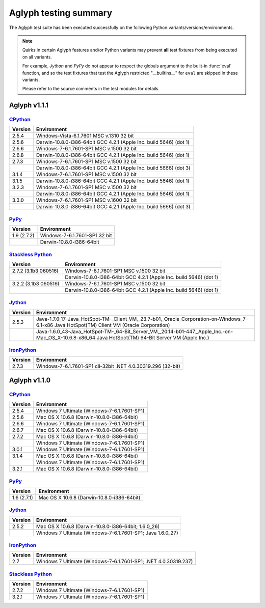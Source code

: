 ======================
Aglyph testing summary
======================

.. versionchanged:: 1.1.1
    **The Aglyph test suite is no longer executed under Python 3.0.**
    
    `Python 3.0 <http://www.python.org/download/releases/3.0.1/>`_ was
    end-of-lifed with the release of
    `Python 3.1 <http://www.python.org/download/releases/3.1.5/>`_ on June
    27th, 2009.

The Aglyph test suite has been executed successfully on the following Python
variants/versions/environments.

.. note::

    Quirks in certain Aglyph features and/or Python variants may prevent
    **all** test fixtures from being executed on all variants.

    For example, *Jython* and *PyPy* do not appear to respect the globals
    argument to the built-in :func:`eval` function, and so the test fixtures
    that test the Aglyph restricted "__builtins__" for ``eval`` are skipped in
    these variants.

    Please refer to the source comments in the test modules for details.

Aglyph v1.1.1
-------------

`CPython <http://www.python.org/>`_
===================================

+---------+--------------------------------------------------------------------+
| Version | Environment                                                        |
+=========+====================================================================+
| 2.5.4   | Windows-Vista-6.1.7601 MSC v.1310 32 bit                           |
+---------+--------------------------------------------------------------------+
| 2.5.6   | Darwin-10.8.0-i386-64bit GCC 4.2.1 (Apple Inc. build 5646) (dot 1) |
+---------+--------------------------------------------------------------------+
| 2.6.6   | Windows-7-6.1.7601-SP1 MSC v.1500 32 bit                           |
+---------+--------------------------------------------------------------------+
| 2.6.8   | Darwin-10.8.0-i386-64bit GCC 4.2.1 (Apple Inc. build 5646) (dot 1) |
+---------+--------------------------------------------------------------------+
| 2.7.3   | Windows-7-6.1.7601-SP1 MSC v.1500 32 bit                           |
+---------+--------------------------------------------------------------------+
|         | Darwin-10.8.0-i386-64bit GCC 4.2.1 (Apple Inc. build 5666) (dot 3) |
+---------+--------------------------------------------------------------------+
| 3.1.4   | Windows-7-6.1.7601-SP1 MSC v.1500 32 bit                           |
+---------+--------------------------------------------------------------------+
| 3.1.5   | Darwin-10.8.0-i386-64bit GCC 4.2.1 (Apple Inc. build 5646) (dot 1) |
+---------+--------------------------------------------------------------------+
| 3.2.3   | Windows-7-6.1.7601-SP1 MSC v.1500 32 bit                           |
+---------+--------------------------------------------------------------------+
|         | Darwin-10.8.0-i386-64bit GCC 4.2.1 (Apple Inc. build 5646) (dot 1) |
+---------+--------------------------------------------------------------------+
| 3.3.0   | Windows-7-6.1.7601-SP1 MSC v.1600 32 bit                           |
+---------+--------------------------------------------------------------------+
|         | Darwin-10.8.0-i386-64bit GCC 4.2.1 (Apple Inc. build 5666) (dot 3) |
+---------+--------------------------------------------------------------------+

`PyPy <http://pypy.org/>`_
==========================

+-------------+-------------------------------+
| Version     | Environment                   |
+=============+===============================+
| 1.9 (2.7.2) | Windows-7-6.1.7601-SP1 32 bit |
+-------------+-------------------------------+
|             | Darwin-10.8.0-i386-64bit      |
+-------------+-------------------------------+

`Stackless Python <http://www.stackless.com/>`_
===============================================

+----------------------+--------------------------------------------------------------------+
| Version              | Environment                                                        |
+======================+====================================================================+
| 2.7.2 (3.1b3 060516) | Windows-7-6.1.7601-SP1 MSC v.1500 32 bit                           |
+----------------------+--------------------------------------------------------------------+
|                      | Darwin-10.8.0-i386-64bit GCC 4.2.1 (Apple Inc. build 5646) (dot 1) |
+----------------------+--------------------------------------------------------------------+
| 3.2.2 (3.1b3 060516) | Windows-7-6.1.7601-SP1 MSC v.1500 32 bit                           |
+----------------------+--------------------------------------------------------------------+
|                      | Darwin-10.8.0-i386-64bit GCC 4.2.1 (Apple Inc. build 5646) (dot 1) |
+----------------------+--------------------------------------------------------------------+

`Jython <http://www.jython.org/>`_
==================================

+---------+-----------------------------------------------------------------------------------------------------------------------------------------------------+
| Version | Environment                                                                                                                                         |
+=========+=====================================================================================================================================================+
| 2.5.3   | Java-1.7.0_17-Java_HotSpot-TM-_Client_VM,_23.7-b01,_Oracle_Corporation-on-Windows_7-6.1-x86 Java HotSpot(TM) Client VM (Oracle Corporation)         |
+---------+-----------------------------------------------------------------------------------------------------------------------------------------------------+
|         | Java-1.6.0_43-Java_HotSpot-TM-_64-Bit_Server_VM,_20.14-b01-447,_Apple_Inc.-on-Mac_OS_X-10.6.8-x86_64 Java HotSpot(TM) 64-Bit Server VM (Apple Inc.) |
+---------+-----------------------------------------------------------------------------------------------------------------------------------------------------+

`IronPython <http://ironpython.net/>`_
======================================

+---------+-----------------------------------------------------------------+
| Version | Environment                                                     |
+=========+=================================================================+
| 2.7.3   | Windows-7-6.1.7601-SP1 cli-32bit .NET 4.0.30319.296 (32-bit)    |
+---------+-----------------------------------------------------------------+

Aglyph v1.1.0
-------------

`CPython <http://www.python.org/>`_
===================================

+---------+---------------------------------------------+
| Version | Environment                                 |
+=========+=============================================+
| 2.5.4   | Windows 7 Ultimate (Windows-7-6.1.7601-SP1) |
+---------+---------------------------------------------+
| 2.5.6   | Mac OS X 10.6.8 (Darwin-10.8.0-i386-64bit)  |
+---------+---------------------------------------------+
| 2.6.6   | Windows 7 Ultimate (Windows-7-6.1.7601-SP1) |
+---------+---------------------------------------------+
| 2.6.7   | Mac OS X 10.6.8 (Darwin-10.8.0-i386-64bit)  |
+---------+---------------------------------------------+
| 2.7.2   | Mac OS X 10.6.8 (Darwin-10.8.0-i386-64bit)  |
+---------+---------------------------------------------+
|         | Windows 7 Ultimate (Windows-7-6.1.7601-SP1) |
+---------+---------------------------------------------+
| 3.0.1   | Windows 7 Ultimate (Windows-7-6.1.7601-SP1) |
+---------+---------------------------------------------+
| 3.1.4   | Mac OS X 10.6.8 (Darwin-10.8.0-i386-64bit)  |
+---------+---------------------------------------------+
|         | Windows 7 Ultimate (Windows-7-6.1.7601-SP1) |
+---------+---------------------------------------------+
| 3.2.1   | Mac OS X 10.6.8 (Darwin-10.8.0-i386-64bit)  |
+---------+---------------------------------------------+

`PyPy <http://pypy.org/>`_
==========================

+-------------+--------------------------------------------+
| Version     | Environment                                |
+=============+============================================+
| 1.6 (2.7.1) | Mac OS X 10.6.8 (Darwin-10.8.0-i386-64bit) |
+-------------+--------------------------------------------+

`Jython <http://www.jython.org/>`_
==================================

+---------+------------------------------------------------------------+
| Version | Environment                                                |
+=========+============================================================+
| 2.5.2   | Mac OS X 10.6.8 (Darwin-10.8.0-i386-64bit; 1.6.0_26)       |
+---------+------------------------------------------------------------+
|         | Windows 7 Ultimate (Windows-7-6.1.7601-SP1; Java 1.6.0_27) |
+---------+------------------------------------------------------------+

`IronPython <http://ironpython.net/>`_
======================================

+---------+-----------------------------------------------------------------+
| Version | Environment                                                     |
+=========+=================================================================+
| 2.7     | Windows 7 Ultimate (Windows-7-6.1.7601-SP1; .NET 4.0.30319.237) |
+---------+-----------------------------------------------------------------+

`Stackless Python <http://www.stackless.com/>`_
===============================================

+---------+---------------------------------------------+
| Version | Environment                                 |
+=========+=============================================+
| 2.7.2   | Windows 7 Ultimate (Windows-7-6.1.7601-SP1) |
+---------+---------------------------------------------+
| 3.2.1   | Windows 7 Ultimate (Windows-7-6.1.7601-SP1) |
+---------+---------------------------------------------+
